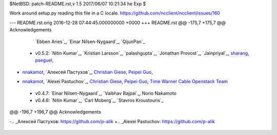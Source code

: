 $NetBSD: patch-README.rst,v 1.5 2017/06/07 10:21:34 he Exp $

Work around setup.py reading this file in a C locale.
https://github.com/ncclient/ncclient/issues/160

--- README.rst.orig	2016-12-28 07:44:45.000000000 +0000
+++ README.rst
@@ -175,7 +175,7 @@ Acknowledgements
    `Ebben Aries`_, `Einar Nilsen-Nygaard`_, `QijunPan`_
 -  v0.5.2: `Nitin Kumar`_, `Kristian Larsson`_, `palashgupta`_,
    `Jonathan Provost`_, `Jainpriyal`_, `sharang`_, `pseguel`_,
-   `nnakamot`_, `Алексей Пастухов`_, `Christian Giese`_, `Peipei Guo`_,
+   `nnakamot`_, `Alexei Pastuchov`_, `Christian Giese`_, `Peipei Guo`_,
    `Time Warner Cable Openstack Team`_
 -  v0.4.7: `Einar Nilsen-Nygaard`_, `Vaibhav Bajpai`_, Norio Nakamoto
 -  v0.4.6: `Nitin Kumar`_, `Carl Moberg`_, `Stavros Kroustouris`_
@@ -196,7 +196,7 @@ Acknowledgements
 .. _sharang: https://github.com/sharang
 .. _pseguel: https://github.com/pseguel
 .. _nnakamot: https://github.com/nnakamot
-.. _Алексей Пастухов: https://github.com/p-alik
+.. _Alexei Pastuchov: https://github.com/p-alik
 .. _Christian Giese: https://github.com/GIC-de
 .. _Peipei Guo: https://github.com/peipeiguo
 .. _Time Warner Cable Openstack Team: https://github.com/twc-openstack
